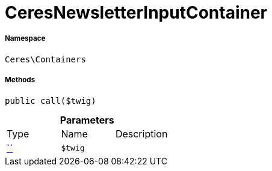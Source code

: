 :table-caption!:
:example-caption!:
:source-highlighter: prettify
:sectids!:
[[ceres__ceresnewsletterinputcontainer]]
= CeresNewsletterInputContainer





===== Namespace

`Ceres\Containers`






===== Methods

[source%nowrap, php, subs=+macros]
[#call]
----

public call($twig)

----







.*Parameters*
|===
|Type |Name |Description
|         xref:5.0.0@plugin-::.adoc#[``]
a|`$twig`
|
|===


